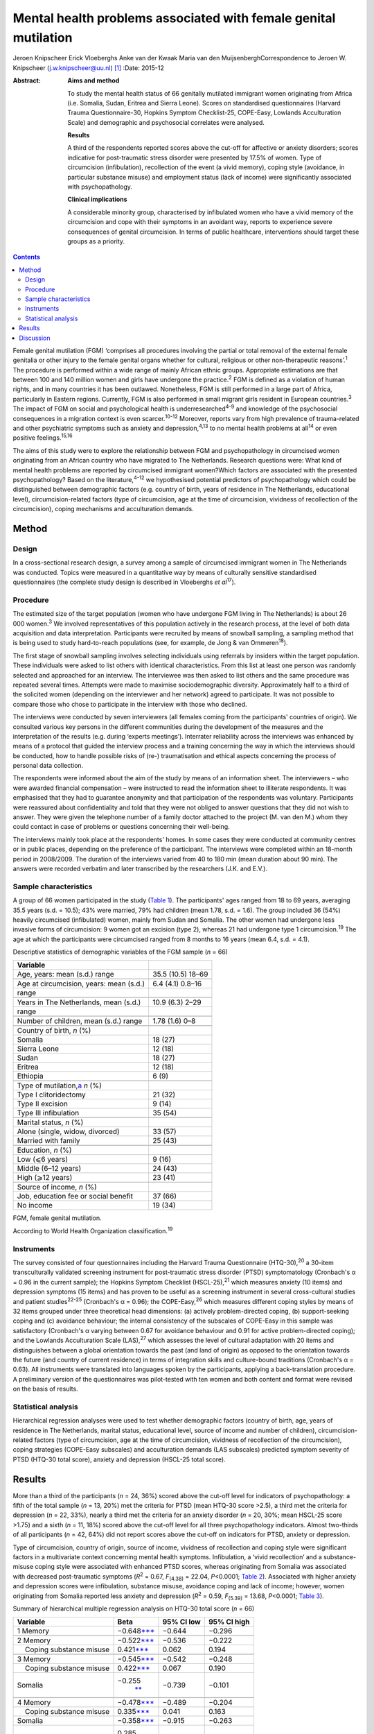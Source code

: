 ================================================================
Mental health problems associated with female genital mutilation
================================================================



Jeroen Knipscheer
Erick Vloeberghs
Anke van der Kwaak
Maria van den MuijsenberghCorrespondence to Jeroen W. Knipscheer
(j.w.knipscheer@uu.nl)  [1]_
:Date: 2015-12

:Abstract:
   **Aims and method**

   To study the mental health status of 66 genitally mutilated immigrant
   women originating from Africa (i.e. Somalia, Sudan, Eritrea and
   Sierra Leone). Scores on standardised questionnaires (Harvard Trauma
   Questionnaire-30, Hopkins Symptom Checklist-25, COPE-Easy, Lowlands
   Acculturation Scale) and demographic and psychosocial correlates were
   analysed.

   **Results**

   A third of the respondents reported scores above the cut-off for
   affective or anxiety disorders; scores indicative for post-traumatic
   stress disorder were presented by 17.5% of women. Type of
   circumcision (infibulation), recollection of the event (a vivid
   memory), coping style (avoidance, in particular substance misuse) and
   employment status (lack of income) were significantly associated with
   psychopathology.

   **Clinical implications**

   A considerable minority group, characterised by infibulated women who
   have a vivid memory of the circumcision and cope with their symptoms
   in an avoidant way, reports to experience severe consequences of
   genital circumcision. In terms of public healthcare, interventions
   should target these groups as a priority.


.. contents::
   :depth: 3
..

Female genital mutilation (FGM) ‘comprises all procedures involving the
partial or total removal of the external female genitalia or other
injury to the female genital organs whether for cultural, religious or
other non-therapeutic reasons’.\ :sup:`1` The procedure is performed
within a wide range of mainly African ethnic groups. Appropriate
estimations are that between 100 and 140 million women and girls have
undergone the practice.\ :sup:`2` FGM is defined as a violation of human
rights, and in many countries it has been outlawed. Nonetheless, FGM is
still performed in a large part of Africa, particularly in Eastern
regions. Currently, FGM is also performed in small migrant girls
resident in European countries.\ :sup:`3` The impact of FGM on social
and psychological health is underresearched\ :sup:`4-9` and knowledge of
the psychosocial consequences in a migration context is even
scarcer.\ :sup:`10-12` Moreover, reports vary from high prevalence of
trauma-related and other psychiatric symptoms such as anxiety and
depression,\ :sup:`4,13` to no mental health problems at all\ :sup:`14`
or even positive feelings.\ :sup:`15,16`

The aims of this study were to explore the relationship between FGM and
psychopathology in circumcised women originating from an African country
who have migrated to The Netherlands. Research questions were: What kind
of mental health problems are reported by circumcised immigrant
women?Which factors are associated with the presented psychopathology?
Based on the literature,\ :sup:`4-12` we hypothesised potential
predictors of psychopathology which could be distinguished between
demographic factors (e.g. country of birth, years of residence in The
Netherlands, educational level), circumcision-related factors (type of
circumcision, age at the time of circumcision, vividness of recollection
of the circumcision), coping mechanisms and acculturation demands.

.. _S1:

Method
======

.. _S2:

Design
------

In a cross-sectional research design, a survey among a sample of
circumcised immigrant women in The Netherlands was conducted. Topics
were measured in a quantitative way by means of culturally sensitive
standardised questionnaires (the complete study design is described in
Vloeberghs *et al*\ :sup:`17`).

.. _S3:

Procedure
---------

The estimated size of the target population (women who have undergone
FGM living in The Netherlands) is about 26 000 women.\ :sup:`3` We
involved representatives of this population actively in the research
process, at the level of both data acquisition and data interpretation.
Participants were recruited by means of snowball sampling, a sampling
method that is being used to study hard-to-reach populations (see, for
example, de Jong & van Ommeren\ :sup:`18`).

The first stage of snowball sampling involves selecting individuals
using referrals by insiders within the target population. These
individuals were asked to list others with identical characteristics.
From this list at least one person was randomly selected and approached
for an interview. The interviewee was then asked to list others and the
same procedure was repeated several times. Attempts were made to
maximise sociodemographic diversity. Approximately half to a third of
the solicited women (depending on the interviewer and her network)
agreed to participate. It was not possible to compare those who chose to
participate in the interview with those who declined.

The interviews were conducted by seven interviewers (all females coming
from the participants' countries of origin). We consulted various key
persons in the different communities during the development of the
measures and the interpretation of the results (e.g. during ‘experts
meetings’). Interrater reliability across the interviews was enhanced by
means of a protocol that guided the interview process and a training
concerning the way in which the interviews should be conducted, how to
handle possible risks of (re-) traumatisation and ethical aspects
concerning the process of personal data collection.

The respondents were informed about the aim of the study by means of an
information sheet. The interviewers – who were awarded financial
compensation – were instructed to read the information sheet to
illiterate respondents. It was emphasised that they had to guarantee
anonymity and that participation of the respondents was voluntary.
Participants were reassured about confidentiality and told that they
were not obliged to answer questions that they did not wish to answer.
They were given the telephone number of a family doctor attached to the
project (M. van den M.) whom they could contact in case of problems or
questions concerning their well-being.

The interviews mainly took place at the respondents' homes. In some
cases they were conducted at community centres or in public places,
depending on the preference of the participant. The interviews were
completed within an 18-month period in 2008/2009. The duration of the
interviews varied from 40 to 180 min (mean duration about 90 min). The
answers were recorded verbatim and later transcribed by the researchers
(J.K. and E.V.).

.. _S4:

Sample characteristics
----------------------

A group of 66 women participated in the study (`Table 1 <#T1>`__). The
participants' ages ranged from 18 to 69 years, averaging 35.5 years
(s.d. = 10.5); 43% were married, 79% had children (mean 1.78, s.d. =
1.6). The group included 36 (54%) heavily circumcised (infibulated)
women, mainly from Sudan and Somalia. The other women had undergone less
invasive forms of circumcision: 9 women got an excision (type 2),
whereas 21 had undergone type 1 circumcision.\ :sup:`19` The age at
which the participants were circumcised ranged from 8 months to 16 years
(mean 6.4, s.d. = 4.1).

.. container:: table-wrap
   :name: T1

   .. container:: caption

      .. rubric:: 

      Descriptive statistics of demographic variables of the FGM sample
      (*n* = 66)

   ========================================== =================
   Variable                                   
   ========================================== =================
   Age, years: mean (s.d.) range              35.5 (10.5) 18–69
   \                                          
   Age at circumcision, years: mean (s.d.)    6.4 (4.1) 0.8–16
   range                                      
   \                                          
   Years in The Netherlands, mean (s.d.)      10.9 (6.3) 2–29
   range                                      
   \                                          
   Number of children, mean (s.d.) range      1.78 (1.6) 0–8
   \                                          
   Country of birth, *n* (%)                  
     Somalia                                  18 (27)
     Sierra Leone                             12 (18)
     Sudan                                    18 (27)
     Eritrea                                  12 (18)
     Ethiopia                                 6 (9)
   \                                          
   Type of mutilation,\ `a <#TFN2>`__ *n* (%) 
     Type I clitoridectomy                    21 (32)
     Type II excision                         9 (14)
     Type III infibulation                    35 (54)
   \                                          
   Marital status, *n* (%)                    
     Alone (single, widow, divorced)          33 (57)
     Married with family                      25 (43)
   \                                          
   Education, *n* (%)                         
     Low (⩽6 years)                           9 (16)
     Middle (6–12 years)                      24 (43)
     High (⩾12 years)                         23 (41)
   \                                          
   Source of income, *n* (%)                  
     Job, education fee or social benefit     37 (66)
     No income                                19 (34)
   ========================================== =================

   FGM, female genital mutilation.

   According to World Health Organization classification.\ :sup:`19`

.. _S5:

Instruments
-----------

The survey consisted of four questionnaires including the Harvard Trauma
Questionnaire (HTQ-30),\ :sup:`20` a 30-item transculturally validated
screening instrument for post-traumatic stress disorder (PTSD)
symptomatology (Cronbach's α = 0.96 in the current sample); the Hopkins
Symptom Checklist (HSCL-25),\ :sup:`21` which measures anxiety (10
items) and depression symptoms (15 items) and has proven to be useful as
a screening instrument in several cross-cultural studies and patient
studies\ :sup:`22-25` (Cronbach's α = 0.96); the COPE-Easy,\ :sup:`26`
which measures different coping styles by means of 32 items grouped
under three theoretical head dimensions: (a) actively problem-directed
coping, (b) support-seeking coping and (c) avoidance behaviour; the
internal consistency of the subscales of COPE-Easy in this sample was
satisfactory (Cronbach's α varying between 0.67 for avoidance behaviour
and 0.91 for active problem-directed coping); and the Lowlands
Acculturation Scale (LAS),\ :sup:`27` which assesses the level of
cultural adaptation with 20 items and distinguishes between a global
orientation towards the past (and land of origin) as opposed to the
orientation towards the future (and country of current residence) in
terms of integration skills and culture-bound traditions (Cronbach's α =
0.63). All instruments were translated into languages spoken by the
participants, applying a back-translation procedure. A preliminary
version of the questionnaires was pilot-tested with ten women and both
content and format were revised on the basis of results.

.. _S6:

Statistical analysis
--------------------

Hierarchical regression analyses were used to test whether demographic
factors (country of birth, age, years of residence in The Netherlands,
marital status, educational level, source of income and number of
children), circumcision-related factors (type of circumcision, age at
the time of circumcision, vividness of recollection of the
circumcision), coping strategies (COPE-Easy subscales) and acculturation
demands (LAS subscales) predicted symptom severity of PTSD (HTQ-30 total
score), anxiety and depression (HSCL-25 total score).

.. _S7:

Results
=======

More than a third of the participants (*n* = 24, 36%) scored above the
cut-off level for indicators of psychopathology: a fifth of the total
sample (*n* = 13, 20%) met the criteria for PTSD (mean HTQ-30 score
>2.5), a third met the criteria for depression (*n* = 22, 33%), nearly a
third met the criteria for an anxiety disorder (*n* = 20, 30%; mean
HSCL-25 score >1.75) and a sixth (*n* = 11, 18%) scored above the
cut-off level for all three psychopathology indicators. Almost
two-thirds of all participants (*n* = 42, 64%) did not report scores
above the cut-off on indicators for PTSD, anxiety or depression.

Type of circumcision, country of origin, source of income, vividness of
recollection and coping style were significant factors in a multivariate
context concerning mental health symptoms. Infibulation, a ‘vivid
recollection’ and a substance-misuse coping style were associated with
enhanced PTSD scores, whereas originating from Somalia was associated
with decreased post-traumatic symptoms (*R*\ :sup:`2` = 0.67,
*F*\ :sub:`(4.38)` = 22.04, *P*\ <0.0001; `Table 2 <#T2>`__). Associated
with higher anxiety and depression scores were infibulation, substance
misuse, avoidance coping and lack of income; however, women originating
from Somalia reported less anxiety and depression (*R*\ :sup:`2` = 0.59,
*F*\ :sub:`(5.39)` = 13.68, *P*\ <0.0001; `Table 3 <#T3>`__).

.. container:: table-wrap
   :name: T2

   .. container:: caption

      .. rubric:: 

      Summary of hierarchical multiple regression analysis on HTQ-30
      total score (*n* = 66)

   +-------------------+-------------------+------------+-------------+
   | Variable          | Beta              | 95% CI low | 95% CI high |
   +===================+===================+============+=============+
   | 1 Memory          | −0.648\           | −0.644     | −0.296      |
   |                   | `\**\* <#TFN6>`__ |            |             |
   +-------------------+-------------------+------------+-------------+
   |                   |                   |            |             |
   +-------------------+-------------------+------------+-------------+
   | 2 Memory          | −0.522\           | −0.536     | −0.222      |
   |                   | `\**\* <#TFN6>`__ |            |             |
   +-------------------+-------------------+------------+-------------+
   |     Coping        | 0.421\            | 0.062      | 0.194       |
   | substance misuse  | `\**\* <#TFN6>`__ |            |             |
   +-------------------+-------------------+------------+-------------+
   |                   |                   |            |             |
   +-------------------+-------------------+------------+-------------+
   | 3 Memory          | −0.545\           | −0.542     | −0.248      |
   |                   | `\**\* <#TFN6>`__ |            |             |
   +-------------------+-------------------+------------+-------------+
   |     Coping        | 0.422\            | 0.067      | 0.190       |
   | substance misuse  | `\**\* <#TFN6>`__ |            |             |
   +-------------------+-------------------+------------+-------------+
   |     Somalia       | −0.255\           | −0.739     | −0.101      |
   |                   |  `\*\* <#TFN5>`__ |            |             |
   +-------------------+-------------------+------------+-------------+
   |                   |                   |            |             |
   +-------------------+-------------------+------------+-------------+
   | 4 Memory          | −0.478\           | −0.489     | −0.204      |
   |                   | `\**\* <#TFN6>`__ |            |             |
   +-------------------+-------------------+------------+-------------+
   |     Coping        | 0.335\            | 0.041      | 0.163       |
   | substance misuse  | `\**\* <#TFN6>`__ |            |             |
   +-------------------+-------------------+------------+-------------+
   |     Somalia       | −0.358\           | −0.915     | −0.263      |
   |                   | `\**\* <#TFN6>`__ |            |             |
   +-------------------+-------------------+------------+-------------+
   |     Infibulation  | 0.285\            | 0.076      | 0.625       |
   |                   |  `\*\* <#TFN5>`__ |            |             |
   +-------------------+-------------------+------------+-------------+

   HTQ, Harvard Trauma Questionnaire.

   *P*\ <0.05

   *P*\ <0.01

   *P*\ <0.001.

.. container:: table-wrap
   :name: T3

   .. container:: caption

      .. rubric:: 

      Summary of hierarchical multiple regression analysis on HSCL total
      score (*n* = 66)

   +---------------------------+---------------------------+------------+-------------+
   | Variable                  | Beta                      | 95% CI low | 95% CI high |
   +===========================+===========================+============+=============+
   | 1 Coping substance misuse | 0.656\ `\**\* <#TFN10>`__ | 0.140      | 0.293       |
   +---------------------------+---------------------------+------------+-------------+
   |                           |                           |            |             |
   +---------------------------+---------------------------+------------+-------------+
   | 2 Coping substance misuse | 0.551\ `\**\* <#TFN10>`__ | 0.101      | 0.263       |
   +---------------------------+---------------------------+------------+-------------+
   |     Coping avoidance      | 0.254\ `\* <#TFN8>`__     | 0.002      | 0.094       |
   +---------------------------+---------------------------+------------+-------------+
   | 3 Coping substance misuse | 0.546\ `\**\* <#TFN10>`__ | 0.102      | 0.258       |
   +---------------------------+---------------------------+------------+-------------+
   |     Coping avoidance      | 0.289\ `\* <#TFN8>`__     | 0.009      | 0.099       |
   +---------------------------+---------------------------+------------+-------------+
   |     Somalia               | −0.219\ `\* <#TFN8>`__    | − 0.781    | 0.000       |
   +---------------------------+---------------------------+------------+-------------+
   |                           |                           |            |             |
   +---------------------------+---------------------------+------------+-------------+
   | 4 Coping substance misuse | 0.467\ `\**\* <#TFN10>`__ | 0.078      | 0.230       |
   +---------------------------+---------------------------+------------+-------------+
   |     Coping avoidance      | 0.207                     | −0.005     | 0.083       |
   +---------------------------+---------------------------+------------+-------------+
   |     Somalia               | −0.322\ `\*\* <#TFN9>`__  | −0.970     | −0.183      |
   +---------------------------+---------------------------+------------+-------------+
   |     Infibulation          | 0.316\ `\* <#TFN8>`__     | 0.090      | 0.737       |
   +---------------------------+---------------------------+------------+-------------+
   |                           |                           |            |             |
   +---------------------------+---------------------------+------------+-------------+
   | 5 Coping substance misuse | 0.454\ `\**\* <#TFN10>`__ | 0.076      | 0.223       |
   +---------------------------+---------------------------+------------+-------------+
   |     Coping avoidance      | 0.224\ `\* <#TFN8>`__     | 0.000      | 0.084       |
   +---------------------------+---------------------------+------------+-------------+
   |     Somalia               | −0.330\ `\*\* <#TFN9>`__  | −0.969     | −0.210      |
   +---------------------------+---------------------------+------------+-------------+
   |     Infibulation          | 0.284\ `\* <#TFN8>`__     | 0.059      | 0.687       |
   +---------------------------+---------------------------+------------+-------------+
   |     No income             | 0.199\ `\* <#TFN8>`__     | 0.001      | 0.547       |
   +---------------------------+---------------------------+------------+-------------+

   HSCL, Hopkins Symptom Checklist.

   *P*\ <0.05

   *P*\ <0.01

   *P*\ <0.001.

.. _S8:

Discussion
==========

FGM is associated with a wide range of long-term health and
psychological problems (e.g. Andro *et al*\ :sup:`28`). Circumcised
immigrant women in this study are likely to report emotional
disturbances that relate to FGM, with about a sixth reporting scores
above the threshold for PTSD and a third reporting severe levels of
depression or anxiety. Specific factors, associated partly with FGM and
partly with current life stressors, influence the severity of
psychopathology. In particular, infibulated immigrant women who have a
vivid recollection of the circumcision, who do not have a paid job, and
who cope with their problems mainly in an avoidant way (substance
misuse), may form a group at risk of severe psychological problems.

The majority of the sample reported mental health problems but did not
meet criteria indicative of psychopathology. These relatively low
percentages could be due to the common fact that the majority of the
survivors of traumatic events are able to recover without developing
mental health problems. The underreporting of symptoms could also be
owing to different perceptions (not the circumcision but other stressors
would be responsible for the current complaints/symptoms) or taboo
(being ashamed to talk about the problems, feeling a sense of stigma).
In addition, the reluctance to speak out can be related to the fact that
thinking or talking about the mutilation may cause the pain experienced
at the time of the ritual to reappear; chronic pain and traumatisation
can have a mutually reinforcing effect.\ :sup:`29` Nonetheless, it may
also be true that the majority of the women experience no substantial
traumatic symptoms as a consequence of FGM (see Lockhat,\ :sup:`12` who
showed that women who were circumcised according to the mild sunna
variant (type 4) did not report PTSD-related problems).

The finding that infibulation and a vivid recollection may enhance
symptomatology may not come as a surprise. Still, some findings do
puzzle us, such as the finding that Somali background appears to have a
protective effect.

Speaking openly about the trauma may only be beneficial when this is
appropriate within a culture of recognition of the trauma and its
psychological consequences. Somali respondents may have more problems
communicating about FGM in their culture. Another explanation may be
that Somali women assess the event less negatively than women from other
countries. According to the Lockhat model,\ :sup:`12` a negative
judgement is predictive of PTSD development. In fact, some Somali women
refer to the Islamic teachings saying that sunna is not prohibited. To
them sunna has a normative and positive connotation within Islam,
whereas, for instance, Sudanese respondents reject the Somali
reinterpretation (Idjtihad) of what is being said in the Holy
Writings.\ :sup:`11`

Another finding concerns the relationship between symptoms, avoidant
coping and substance misuse. Avoidance plays a pivotal role in PTSD
symptom maintenance.\ :sup:`30` Accordingly, it is not surprising that
avoidant coping is associated with PTSD symptom severity. Participants
may develop substance misuse problems in an attempt to manage distress
associated with the effects of FGM and related stress symptoms, or to
numb themselves from the remembrance or experience of intense emotions.
In our sample this coping style seems to exacerbate the problems in
those experiencing anxiety and depression.

Our study has a unique character. The active participation of the target
population and the way we obtained data provide sufficient ground for
answering the research questions validly. For HTQ and HSCL excellent
cross-cultural psychometric results have been reported. Some caution,
however, is warranted in interpreting the results. Using a
cross-sectional design, we can only employ a relatively passive approach
to making causal inferences based on the findings – we may only speak
about potential predictors. Moreover, the small group size, which is an
inherent consequence of studying such a precarious topic, presents an
important limitation as do the composition characteristics of the group
(i.e. the high level of education and low marital state).

Incorporated in the clinical treatment of circumcised immigrant women
should be providing them with coping mechanisms to help them come to
terms with their experiences. Using therapy to equip women with
instrumental skills to help them cope in day-to-day life and promote
social integration to avoid social isolation (e.g. by enrolling the
women in education/training) is also a good starting point for improving
mental health (see also Summerfield\ :sup:`31`). In addition, when
treating women who experienced FGM one must be able to discern the
various types of FGM, be knowledgeable about the related symptoms and
the effects these may have on the woman, and have awareness regarding
the taboo surrounding the practice. Finally, mental healthcare providers
should be attentive to the fact that FGM is but one of a range of
possible traumatising experiences the patient may have been subjected
to. They should not only focus on FGM but check whether there are other
factors, such as social or financial circumstances, that may be causing
the symptoms presented by the patient.

On the basis of the empirical findings presented, our study shows that
FGM is associated with psychological health problems for a substantial
group of immigrant women. However, a considerable number of women are
capable of coping with most impediments and may regard the ritual as
‘normal’ and therefore not sickening. Our data thus underline the
diversity in interpreting the events and the level of remembrance as
crucial for experiencing psychopathology. For future studies, it is
important to elucidate the contextual factors that influence decisions
about service utilisation. Prevention and clinical efforts should focus
on the individual within its context and should be aware of potential
hesitation among some women to seek psychological help. Clinicians are
encouraged not to pathologise the consequences of FGM but to focus on
the urgent psychological, social and psychosexual needs identified among
a significant number of circumcised women.

.. [1]
   **Jeroen Knipscheer** is a psychologist and senior researcher at Arq
   Psychotrauma Expert Group, Diemen/Oegstgeest, and Department of
   Clinical and Health Psychology, Utrecht University, The Netherlands.
   **Erik Vloeberghs** is a senior officer of research and development
   at Pharos, Centre of Expertise on Health Disparities, Utrecht, The
   Netherlands. **Anke van der Kwaak** is a senior health advisor,
   trainer and project leader at the Royal Tropical Institute and
   University of Amsterdam, The Netherlands. **Maria van den
   Muijsenbergh** is a general practitioner and senior researcher at
   Radboud University Medical Centre, Nijmegen, and Pharos, Centre of
   Expertise on Health Disparities, Utrecht, The Netherlands.
